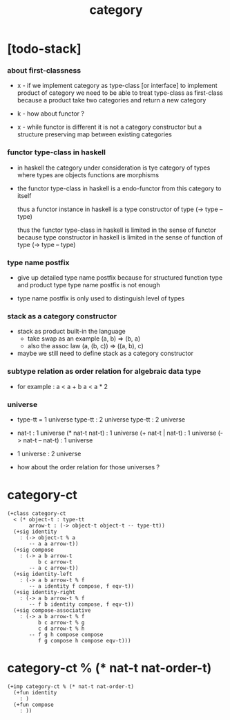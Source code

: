 #+title: category

* [todo-stack]

*** about first-classness

    - x -
      if we implement category as type-class [or interface]
      to implement product of category
      we need to be able to treat type-class as first-class
      because a product take two categories and return a new category

    - k -
      how about functor ?

    - x -
      while functor is different
      it is not a category constructor
      but a structure preserving map between existing categories

*** functor type-class in haskell

    - in haskell the category under consideration
      is tye category of types
      where types are objects
      functions are morphisms

    - the functor type-class in haskell
      is a endo-functor from this category to itself

      thus a functor instance in haskell
      is a type constructor of type (-> type -- type)

      thus the functor type-class in haskell
      is limited in the sense of functor
      because type constructor in haskell
      is limited in the sense of function of type (-> type -- type)

*** type name postfix

    - give up detailed type name postfix
      because for structured function type and product type
      type name postfix is not enough

    - type name postfix
      is only used to distinguish level of types

*** stack as a category constructor

    - stack as product built-in the language
      - take swap as an example  (a, b) => (b, a)
      - also the assoc law (a, (b, c)) => ((a,  b), c)

    - maybe we still need to define stack as a category constructor

*** subtype relation as order relation for algebraic data type

    - for example :
      a < a + b
      a < a * 2

*** universe

    - type-tt = 1 universe
      type-tt : 2 universe
      type-tt : 2 universe

    - nat-t : 1 universe
      (* nat-t nat-t) : 1 universe
      (+ nat-t | nat-t) : 1 universe
      (-> nat-t -- nat-t) : 1 universe

    - 1 universe : 2 universe

    - how about the order relation for those universes ?

* category-ct

  #+begin_src cicada
  (+class category-ct
    < (* object-t : type-tt
         arrow-t : (-> object-t object-t -- type-tt))
    (+sig identity
      : (-> object-t % a
         -- a a arrow-t))
    (+sig compose
      : (-> a b arrow-t
            b c arrow-t
         -- a c arrow-t))
    (+sig identity-left
      : (-> a b arrow-t % f
         -- a identity f compose, f eqv-t))
    (+sig identity-right
      : (-> a b arrow-t % f
         -- f b identity compose, f eqv-t))
    (+sig compose-associative
      : (-> a b arrow-t % f
            b c arrow-t % g
            c d arrow-t % h
         -- f g h compose compose
            f g compose h compose eqv-t)))
  #+end_src

* category-ct % (* nat-t nat-order-t)

  #+begin_src cicada
  (+imp category-ct % (* nat-t nat-order-t)
    (+fun identity
      : )
    (+fun compose
      : ))
  #+end_src

